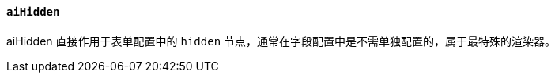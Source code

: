 ifndef::imagesdir[:imagesdir: ../images]
:data-uri:
:table-caption!:

==== `aiHidden`

aiHidden 直接作用于表单配置中的 `hidden` 节点，通常在字段配置中是不需单独配置的，属于最特殊的渲染器。

